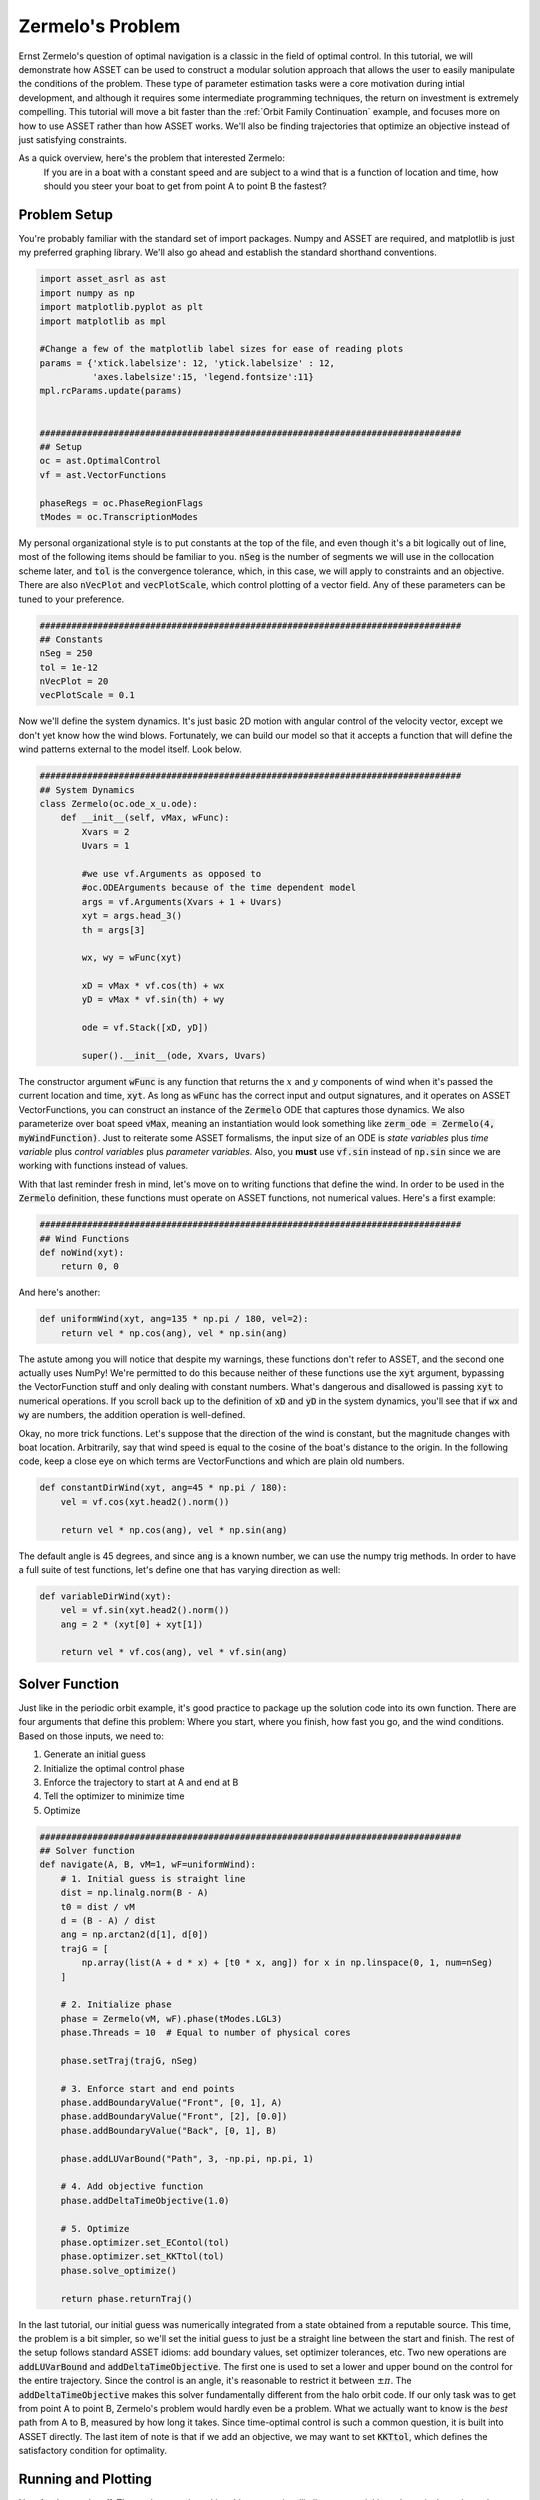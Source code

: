 Zermelo's Problem
============================

Ernst Zermelo's question of optimal navigation is a classic in the field of optimal control.
In this tutorial, we will demonstrate how ASSET can be used to construct a modular solution approach that allows the user to easily manipulate the conditions of the problem.
These type of parameter estimation tasks were a core motivation during intial development, and although it requires some intermediate programming techniques, the return on investment is extremely compelling.
This tutorial will move a bit faster than the :ref:`Orbit Family Continuation` example, and focuses more on how to use ASSET rather than how ASSET works.
We'll also be finding trajectories that optimize an objective instead of just satisfying constraints.

As a quick overview, here's the problem that interested Zermelo:
    If you are in a boat with a constant speed and are subject to a wind that is a function of location and time, how should you steer your boat to get from point A to point B the fastest?


Problem Setup
-------------

You're probably familiar with the standard set of import packages.
Numpy and ASSET are required, and matplotlib is just my preferred graphing library.
We'll also go ahead and establish the standard shorthand conventions.

.. code-block:: python

    import asset_asrl as ast
    import numpy as np
    import matplotlib.pyplot as plt
    import matplotlib as mpl

    #Change a few of the matplotlib label sizes for ease of reading plots
    params = {'xtick.labelsize': 12, 'ytick.labelsize' : 12,
              'axes.labelsize':15, 'legend.fontsize':11}
    mpl.rcParams.update(params) 


    ################################################################################
    ## Setup
    oc = ast.OptimalControl
    vf = ast.VectorFunctions

    phaseRegs = oc.PhaseRegionFlags
    tModes = oc.TranscriptionModes


My personal organizational style is to put constants at the top of the file, and even though it's a bit logically out of line, most of the following items should be familiar to you.
:code:`nSeg` is the number of segments we will use in the collocation scheme later, and :code:`tol` is the convergence tolerance, which, in this case, we will apply to constraints and an objective.
There are also :code:`nVecPlot` and :code:`vecPlotScale`, which control plotting of a vector field.
Any of these parameters can be tuned to your preference.


.. code-block:: python

    ################################################################################
    ## Constants
    nSeg = 250
    tol = 1e-12
    nVecPlot = 20
    vecPlotScale = 0.1


Now we'll define the system dynamics.
It's just basic 2D motion with angular control of the velocity vector, except we don't yet know how the wind blows.
Fortunately, we can build our model so that it accepts a function that will define the wind patterns external to the model itself.
Look below.

.. code-block:: python

    ################################################################################
    ## System Dynamics
    class Zermelo(oc.ode_x_u.ode):
        def __init__(self, vMax, wFunc):
            Xvars = 2
            Uvars = 1
        
            #we use vf.Arguments as opposed to 
            #oc.ODEArguments because of the time dependent model
            args = vf.Arguments(Xvars + 1 + Uvars)
            xyt = args.head_3()
            th = args[3]

            wx, wy = wFunc(xyt)

            xD = vMax * vf.cos(th) + wx
            yD = vMax * vf.sin(th) + wy

            ode = vf.Stack([xD, yD])

            super().__init__(ode, Xvars, Uvars)

The constructor argument :code:`wFunc` is any function that returns the :math:`x` and :math:`y` components of wind when it's passed the current location and time, :code:`xyt`.
As long as :code:`wFunc` has the correct input and output signatures, and it operates on ASSET VectorFunctions, you can construct an instance of the :code:`Zermelo` ODE that captures those dynamics.
We also parameterize over boat speed :code:`vMax`, meaning an instantiation would look something like :code:`zerm_ode = Zermelo(4, myWindFunction)`.
Just to reiterate some ASSET formalisms, the input size of an ODE is *state variables* plus *time variable* plus *control variables* plus *parameter variables*.
Also, you **must** use :code:`vf.sin` instead of :code:`np.sin` since we are working with functions instead of values.

With that last reminder fresh in mind, let's move on to writing functions that define the wind.
In order to be used in the :code:`Zermelo` definition, these functions must operate on ASSET functions, not numerical values.
Here's a first example:

.. code-block:: python

    ################################################################################
    ## Wind Functions
    def noWind(xyt):
        return 0, 0

And here's another:

.. code-block:: python

    def uniformWind(xyt, ang=135 * np.pi / 180, vel=2):
        return vel * np.cos(ang), vel * np.sin(ang)

The astute among you will notice that despite my warnings, these functions don't refer to ASSET, and the second one actually uses NumPy!
We're permitted to do this because neither of these functions use the :code:`xyt` argument, bypassing the VectorFunction stuff and only dealing with constant numbers.
What's dangerous and disallowed is passing :code:`xyt` to numerical operations.
If you scroll back up to the definition of :code:`xD` and :code:`yD` in the system dynamics, you'll see that if :code:`wx` and :code:`wy` are numbers, the addition operation is well-defined.

Okay, no more trick functions.
Let's suppose that the direction of the wind is constant, but the magnitude changes with boat location.
Arbitrarily, say that wind speed is equal to the cosine of the boat's distance to the origin.
In the following code, keep a close eye on which terms are VectorFunctions and which are plain old numbers.

.. code-block:: python

    def constantDirWind(xyt, ang=45 * np.pi / 180):
        vel = vf.cos(xyt.head2().norm())

        return vel * np.cos(ang), vel * np.sin(ang)

The default angle is 45 degrees, and since :code:`ang` is a known number, we can use the numpy trig methods.
In order to have a full suite of test functions, let's define one that has varying direction as well:

.. code-block:: python

    def variableDirWind(xyt):
        vel = vf.sin(xyt.head2().norm())
        ang = 2 * (xyt[0] + xyt[1])

        return vel * vf.cos(ang), vel * vf.sin(ang)



Solver Function
---------------

Just like in the periodic orbit example, it's good practice to package up the solution code into its own function.
There are four arguments that define this problem: Where you start, where you finish, how fast you go, and the wind conditions.
Based on those inputs, we need to:

1. Generate an initial guess
2. Initialize the optimal control phase
3. Enforce the trajectory to start at A and end at B
4. Tell the optimizer to minimize time
5. Optimize

.. code-block:: python

    ################################################################################
    ## Solver function
    def navigate(A, B, vM=1, wF=uniformWind):
        # 1. Initial guess is straight line
        dist = np.linalg.norm(B - A)
        t0 = dist / vM
        d = (B - A) / dist
        ang = np.arctan2(d[1], d[0])
        trajG = [
            np.array(list(A + d * x) + [t0 * x, ang]) for x in np.linspace(0, 1, num=nSeg)
        ]

        # 2. Initialize phase
        phase = Zermelo(vM, wF).phase(tModes.LGL3)
        phase.Threads = 10  # Equal to number of physical cores

        phase.setTraj(trajG, nSeg)

        # 3. Enforce start and end points
        phase.addBoundaryValue("Front", [0, 1], A)
        phase.addBoundaryValue("Front", [2], [0.0])
        phase.addBoundaryValue("Back", [0, 1], B)

        phase.addLUVarBound("Path", 3, -np.pi, np.pi, 1)

        # 4. Add objective function
        phase.addDeltaTimeObjective(1.0)

        # 5. Optimize
        phase.optimizer.set_EContol(tol)
        phase.optimizer.set_KKTtol(tol)
        phase.solve_optimize()

        return phase.returnTraj()


In the last tutorial, our initial guess was numerically integrated from a state obtained from a reputable source.
This time, the problem is a bit simpler, so we'll set the initial guess to just be a straight line between the start and finish.
The rest of the setup follows standard ASSET idioms: add boundary values, set optimizer tolerances, etc.
Two new operations are :code:`addLUVarBound` and :code:`addDeltaTimeObjective`.
The first one is used to set a lower and upper bound on the control for the entire trajectory.
Since the control is an angle, it's reasonable to restrict it between :math:`\pm\pi`.
The :code:`addDeltaTimeObjective` makes this solver fundamentally different from the halo orbit code.
If our only task was to get from point A to point B, Zermelo's problem would hardly even be a problem.
What we actually want to know is the *best* path from A to B, measured by how long it takes.
Since time-optimal control is such a common question, it is built into ASSET directly.
The last item of note is that if we add an objective, we may want to set :code:`KKTtol`, which defines the satisfactory condition for optimality.


Running and Plotting
--------------------

Now for the good stuff.
The work we put in making things generic will allow us to quickly and consicely explore a large parameter space for this problem.
We'll start by comparing wind models.
I'm omitting the in-line definition of the plotting functions, but you can find them at the end of the page in the full source listing.

.. code-block:: python

    ################################################################################
    ## Compare Wind Models
    def compareWind():
        A = np.array([0, -1])
        B = np.array([1, 1])
        vM = 1.25

        test1 = navigate(A, B, vM=1, wF=noWind)
        test2 = navigate(
            A,
            B,
            vM=vM,
            wF=lambda xyt: uniformWind(xyt, vel=0.5),
        )
        test3 = navigate(
            A,
            B,
            vM=vM,
            wF=constantDirWind,
        )
        test4 = navigate(A, B, vM=vM, wF=variableDirWind)

        plot2DTrajList([test1, test2, test3, test4])

The starting and ending points are defined as 2-element numpy arrays, and boat speed :code:`vM` is arbitrarily set to 1.25.
Then we simply call :code:`navigate` with various wind functions and see what happens.
Since this isn't a technical paper, I'll save the analysis and just let you enjoy the plots.

.. figure:: _static/CompareWindModels.svg
    :width: 100%
    :align: center


We may also want to know for a given wind system, what happens if we change the boat speed.

.. code-block:: python

    ################################################################################
    ## Compare Boat Speed
    def compareSpeed():
        A = np.array([-2, 2])
        B = np.array([1, 3])

        vMRange = np.linspace(1.1, 5, num=25)
        trajs = []
        for vM in vMRange:
            trajs.append(navigate(A, B, vM=vM, wF=variableDirWind))

        vdwx, vdwy = variableDirWind(vf.Arguments(2))

        plot2DTrajListVF(
            trajs,
            lambda xyt: (vdwx.compute(xyt), vdwy.compute(xyt)),
        )

Note that in this code, there's a bit of a work-around to make the ASSET-syntax :code:`variableDirWind` behave like a numeric function.
That's just so we can plot it as a vector field below:

.. figure:: _static/CompareBoatSpeed.svg
    :width: 100%
    :align: center


Again, this is not the place for technical analysis of results.
That's your job.
ASSET just tries to help.


Full Source Listing
-------------------

Exercise for the reader: Write a time-varying wind function that incentivizes the optimizer to delay the start time of the trajectory.
How would the phase boundary conditions need to change?

.. code-block:: python

    import asset_asrl as ast
    import numpy as np
    import matplotlib.pyplot as plt
    import matplotlib as mpl

    #Change a few of the matplotlib label sizes for ease of reading plots
    params = {'xtick.labelsize': 12, 'ytick.labelsize' : 12,
              'axes.labelsize':15, 'legend.fontsize':11}
    mpl.rcParams.update(params) 


    ################################################################################
    ## Setup
    oc = ast.OptimalControl
    vf = ast.VectorFunctions

    phaseRegs = oc.PhaseRegionFlags
    tModes = oc.TranscriptionModes


    ################################################################################
    ## Constants
    nSeg = 250
    tol = 1e-12
    nVecPlot = 20
    vecPlotScale = 0.1


    ################################################################################
    ## System Dynamics
    class Zermelo(oc.ode_x_u.ode):
        def __init__(self, vMax, wFunc):
            Xvars = 2
            Uvars = 1
        
            #we use vf.Arguments as opposed to 
            #oc.ODEArguments because of the time dependent model
            args = vf.Arguments(Xvars + 1 + Uvars)
            xyt = args.head_3()
            th = args[3]

            wx, wy = wFunc(xyt)

            xD = vMax * vf.cos(th) + wx
            yD = vMax * vf.sin(th) + wy

            ode = vf.Stack([xD, yD])

            super().__init__(ode, Xvars, Uvars)


    ################################################################################
    ## Wind Functions
    def noWind(xyt):
        # No asset functions, just numbers
        return 0, 0


    # -------------------------------------


    def uniformWind(xyt, ang=135 * np.pi / 180, vel=2):
        # No asset functions, just numbers
        return vel * np.cos(ang), vel * np.sin(ang)


    # -------------------------------------


    def constantDirWind(xyt, ang=45 * np.pi / 180):
        vel = vf.cos(xyt.head2().norm())

        return vel * np.cos(ang), vel * np.sin(ang)


    # -------------------------------------


    def variableDirWind(xyt):
        vel = vf.sin(xyt.head2().norm())
        ang = 2 * (xyt[0] + xyt[1])

        return vel * vf.cos(ang), vel * vf.sin(ang)


    ################################################################################
    ## Solver function
    def navigate(A, B, vM=1, wF=uniformWind):
        # 1. Initial guess is straight line
        dist = np.linalg.norm(B - A)
        t0 = dist / vM
        d = (B - A) / dist
        ang = np.arctan2(d[1], d[0])
        trajG = [
            np.array(list(A + d * x) + [t0 * x, ang]) for x in np.linspace(0, 1, num=nSeg)
        ]

        # 2. Initialize phase
        phase = Zermelo(vM, wF).phase(tModes.LGL3)
        phase.Threads = 10  # Equal to number of physical cores

        phase.setTraj(trajG, nSeg)

        # 3. Enforce start and end points
        phase.addBoundaryValue("Front", [0, 1], A)
        phase.addBoundaryValue("Front", [2], [0.0])
        phase.addBoundaryValue("Back", [0, 1], B)

        phase.addLUVarBound("Path", 3, -np.pi, np.pi, 1)

        # 4. Add objective function
        phase.addDeltaTimeObjective(1.0)

        # 5. Optimize
        phase.optimizer.set_EContol(tol)
        phase.optimizer.set_KKTtol(tol)
        phase.solve_optimize()

        return phase.returnTraj()


    ################################################################################
    ## 2D Plotting
    def colorScale(x, left=[48, 59, 194], right=[208, 35, 70]):
        return [int(round((x * right[i]) + ((1 - x) * left[i])))/(256) for i in range(3)]

    def plot2DTrajList(tList):
    
        fig, axes = plt.subplots(1, 2, figsize = (12, 8))
        for i, t in enumerate(tList):
            clr = colorScale(i / len(tList))
            axes[0].plot([X[0] for X in t], [X[1] for X in t],
                         color = [(clr[0]), (clr[1]), (clr[2])],
                         label = "Path "+str(i))
        
            axes[1].plot([X[2] for X in t], [X[3] for X in t],
                         color = [(clr[0]), (clr[1]), (clr[2])])
        axes[0].grid(True)
        axes[0].set_xlabel("X")
        axes[0].set_ylabel("Y")
    
        axes[1].grid(True)
        axes[1].set_xlabel("Time")
        axes[1].set_ylabel("$\\theta$ (rad)")
        axes[0].legend()
        plt.tight_layout()
        plt.savefig("Plots/Zermelo/CompareWindModels.svg",
                    dpi = 500)
        plt.show()

    # -------------------------------------


    def plot2DTrajListVF(tList, wFunc_num):
        #fig = make_subplots(rows=1, cols=2)
    
        fig, axes = plt.subplots(1, 2, figsize = (12, 8))

        # Generate vector field for trajectory plot
        maxX = max([max([x[0] for x in t]) for t in tList])
        minX = min([min([x[0] for x in t]) for t in tList])
        maxY = max([max([x[1] for x in t]) for t in tList])
        minY = min([min([x[1] for x in t]) for t in tList])

        xRange = np.linspace(minX, maxX, num=nVecPlot)
        yRange = np.linspace(minY, maxY, num=nVecPlot)

        xPlot, yPlot = np.meshgrid(xRange, yRange)

        uPlot = np.zeros_like(xPlot)
        vPlot = np.zeros_like(xPlot)
        for i in range(nVecPlot):
            for j in range(nVecPlot):
                u_ij, v_ij = wFunc_num([xPlot[i, j], yPlot[i, j]])
                uPlot[i, j] = u_ij
                vPlot[i, j] = v_ij
            
        QV = axes[0].quiver(xPlot, yPlot, uPlot, vPlot, label = "Wind", color = "blue")
    

        # Overlay trajectories and control
        for i, t in enumerate(tList):
            clr = colorScale(i / len(tList))
            axes[0].plot([X[0] for X in t], [X[1] for X in t],
                         color = [(clr[0]), (clr[1]), (clr[2])],
                         label = "Path "+str(i))
        
            axes[1].plot([X[2] for X in t], [X[3] for X in t],
                         color = [(clr[0]), (clr[1]), (clr[2])])
        
        axes[0].grid(True)
        axes[0].set_xlabel("X")
        axes[0].set_ylabel("Y")
    
        axes[1].grid(True)
        axes[1].set_xlabel("Time")
        axes[1].set_ylabel("$\\theta$ (rad)")
        axes[0].legend(ncol =2)
        plt.tight_layout()
        plt.savefig("Plots/Zermelo/CompareBoatSpeed.svg",
                    dpi = 500)
        plt.show()


    ################################################################################
    ## Compare Wind Models
    def compareWind():
        A = np.array([0, -1])
        B = np.array([1, 1])
        vM = 1.25

        test1 = navigate(A, B, vM=1, wF=noWind)
        test2 = navigate(
            A,
            B,
            vM=vM,
            wF=lambda xyt: uniformWind(xyt, vel=0.5),
        )
        test3 = navigate(
            A,
            B,
            vM=vM,
            wF=constantDirWind,
        )
        test4 = navigate(A, B, vM=vM, wF=variableDirWind)

        plot2DTrajList([test1, test2, test3, test4])


    ################################################################################
    ## Compare Boat Speed
    def compareSpeed():
        A = np.array([-2, 2])
        B = np.array([1, 3])

        vMRange = np.linspace(1.1, 5, num=25)
        trajs = []
        for vM in vMRange:
            trajs.append(navigate(A, B, vM=vM, wF=variableDirWind))

        vdwx, vdwy = variableDirWind(vf.Arguments(2))

        plot2DTrajListVF(
            trajs,
            lambda xyt: (vdwx.compute(xyt), vdwy.compute(xyt)),
        )


    ################################################################################
    ## Main
    def main():
        compareWind()
        compareSpeed()


    ################################################################################
    ## Run
    if __name__ == "__main__":
        main()
